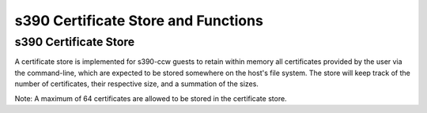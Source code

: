 .. SPDX-License-Identifier: GPL-2.0-or-later

s390 Certificate Store and Functions
====================================

s390 Certificate Store
----------------------

A certificate store is implemented for s390-ccw guests to retain within
memory all certificates provided by the user via the command-line, which
are expected to be stored somewhere on the host's file system. The store
will keep track of the number of certificates, their respective size,
and a summation of the sizes.

Note: A maximum of 64 certificates are allowed to be stored in the certificate store.
